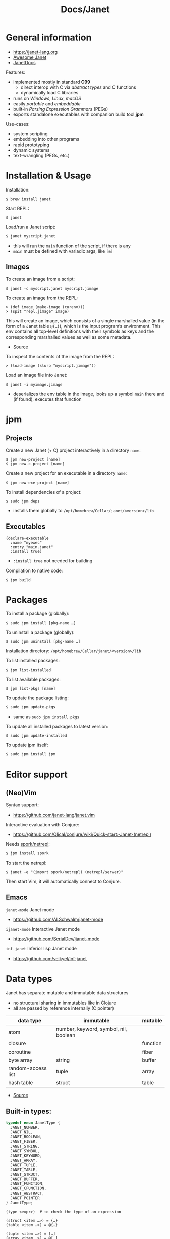 #+title: Docs/Janet

* General information

- https://janet-lang.org
- [[https://github.com/ahungry/awesome-janet][Awesome Janet]]
- [[https://janetdocs.com/][JanetDocs]]

Features:
- implemented mostly in standard *C99*
  - direct interop with C via /abstract types/ and C functions
  - dynamically load C libraries
- runs on /Windows/, /Linux/, /macOS/
- easily /portable/ and /embeddable/
- built-in /Parsing Expression Grammars/ (PEGs)
- exports standalone executables with companion build tool *jpm*

Use-cases:
- system scripting
- embedding into other programs
- rapid prototyping
- dynamic systems
- text-wrangling (PEGs, etc.)

* Installation & Usage

Installation:
: $ brew install janet

Start REPL:
: $ janet

Load/run a Janet script:
: $ janet myscript.janet
- this will run the ~main~ function of the script, if there is any
- ~main~ must be defined with variadic args, like ~[&]~
  
** Images

To create an image from a script:
: $ janet -c myscript.janet myscript.jimage

To create an image from the REPL:
: > (def image (make-image (curenv)))
: > (spit "repl.jimage" image)

This will create an image, which consists of a single marshalled value (in
the form of a Janet table ~@{…}~), which is the input program’s environment.
This env contains all top-level definitions with their symbols as keys and
the corresponding marshalled values as well as some metadata.
- [[https://janet.guide/compilation-and-imagination/][Source]]

To inspect the contents of the image from the REPL:
: > (load-image (slurp "myscript.jimage"))

Load an image file into Janet:
: $ janet -i myimage.jimage
- deserializes the env table in the image, looks up a symbol ~main~ there and
  (if found), executes that function

* jpm
** Projects

Create a new Janet (+ C) project interactively in a directory =name=:
: $ jpm new-project [name]
: $ jpm new-c-project [name]
Create a new project for an executable in a directory =name=:
: $ jpm new-exe-project [name]

To install dependencies of a project:
: $ sudo jpm deps
- installs them globally to =/opt/homebrew/Cellar/janet/<version>/lib=

** Executables

#+begin_src janet-ts
(declare-executable
  :name "myexec"
  :entry "main.janet"
  :install true)
#+end_src
- ~:install true~ not needed for building

Compilation to native code:
: $ jpm build

* Packages

To install a package (globally):
: $ sudo jpm install [pkg-name …]
To uninstall a package (globally):
: $ sudo jpm uninstall [pkg-name …]

Installation directory: =/opt/homebrew/Cellar/janet/<version>/lib=

To list installed packages:
: $ jpm list-installed
To list available packages:
: $ jpm list-pkgs [name]

To update the package listing:
: $ sudo jpm update-pkgs
- same as ~sudo jpm install pkgs~
To update all installed packages to latest version:
: $ sudo jpm update-installed
To update jpm itself:
: $ sudo jpm install jpm

* Editor support

** (Neo)Vim

Syntax support:
- https://github.com/janet-lang/janet.vim

Interactive evaluation with Conjure:
- https://github.com/Olical/conjure/wiki/Quick-start:-Janet-(netrepl)

Needs [[https://github.com/janet-lang/spork/#networked-repl][spork/netrepl]]:
: $ jpm install spork
To start the netrepl:
: $ janet -e "(import spork/netrepl) (netrepl/server)"
Then start Vim, it will automatically connect to Conjure.

** Emacs

~janet-mode~ Janet mode
- https://github.com/ALSchwalm/janet-mode

~ijanet-mode~ Interactive Janet mode
- https://github.com/SerialDev/ijanet-mode

~inf-janet~ Inferior lisp Janet mode
- https://github.com/velkyel/inf-janet

* Data types

Janet has separate mutable and immutable data structures
- no structural sharing in immutables like in Clojure
- all are passed by reference internally (C pointer)

| data type          | immutable                             | mutable  |
|--------------------+---------------------------------------+----------|
| atom               | number, keyword, symbol, nil, boolean |          |
| closure            |                                       | function |
| coroutine          |                                       | fiber    |
| byte array         | string                                | buffer   |
| random-access list | tuple                                 | array    |
| hash table         | struct                                | table    |

- [[https://janet.guide/values-and-references/][Source]]

** Built-in types:
#+begin_src C
typedef enum JanetType {
  JANET_NUMBER,
  JANET_NIL,
  JANET_BOOLEAN,
  JANET_FIBER,
  JANET_STRING,
  JANET_SYMBOL,
  JANET_KEYWORD,
  JANET_ARRAY,
  JANET_TUPLE,
  JANET_TABLE,
  JANET_STRUCT,
  JANET_BUFFER,
  JANET_FUNCTION,
  JANET_CFUNCTION,
  JANET_ABSTRACT,
  JANET_POINTER
} JanetType;
#+end_src

#+begin_src janet-ts
(type <expr>)  # to check the type of an expression

(struct <item …>) = {…}
(table <item …>) = @{…}

(tuple <item …>) = […]
(array <item …>) = @[…]

(string <string …>) = "…"
(buffer <string …>) = @"…"

(keyword <string …>) = :…
(symbol <string …>) = '…

(fiber/new <fn>) = <fiber …>
#+end_src
- ~nil~ is not allowed as a key in tables or structs

Numeric literals:
#+begin_src janet-ts
0
+0.0
-10_000
16r1234abcd 2r101 # hexadecimal, binary, etc.
0x23.23
1e10
1.6e-4
7r343_111_266.6&+10 # a base 7 number in scientific notation.
# evaluates to 1.72625e+13 in base 10
#+end_src

String literals:
#+begin_src janet-ts
"Hello, this is a string."

# Add escape characters for newlines, double quotes, backslash, tabs, etc.
"Hello\nThis is on line two\n\tThis is indented\n"

# If a double-quoted string spans multiple lines, newline characters will
# be removed but other whitespace is preserved.
"Hello, this
    is al
l one line
here."   # -> "Hello, this    is all one linehere."

# To avoid escape characters in long strings, use 1 or more backticks (`):
``
This is a string.
Line 2
    Indented
"We can just type quotes here", and backslashes \ no problem.
``

# If printable, embed UTF-8 literally in strings rather than escaping:
"Hello, 👍"
#+end_src

** Extended abstract types:
- ~core/rng~ -> pseudorandom number generator
- ~core/socket-address~
- ~core/process~
- ~core/parser~ -> parser used by Janet to parse Janet code
- ~core/peg~ -> parsing expression grammar
- ~core/stream~ and
- ~core/channel~ -> concurrent communication primitives
- ~core/lock~ and
- ~core/rwlock~ -> multithreading stuff
- ~core/ffi-signature~,
- ~core/ffi-struct~ and
- ~core/ffi-native~ -> parts of an experimental FFI module
- ~core/s64~ and
- ~core/u64~ -> boxed 64-bit integer types

* Object-like tables

Similar to objects in OOP, Tables can be “instantiated” from a *prototype*,
invoke “methods” defined as entries on the prototype that may operate on
“fields” which are (stateful) entries in the instantiated table.

** Methods

“methods” are just functions
- they can have a ~self~ parameter, which is not special in any way
- in invocation, ~self~ must be passed the table/struct itself
#+begin_src janet-ts
# defining an “object”:
(def obj @{:get-foo (fn [self] (self :_foo))
           :_foo 123})

# invocing its “method”:
((obj :get-foo) obj) # 123
# shortcut (equivalent):
(:get-foo obj) # 123
#+end_src

** Prototypes

*tables* and *structs* can have prototypes by inheriting entries from another
table/struct.
- only /single-inheritance/
- unlike in JS, tables/struct have no /default prototype/

To get the prototype of a table or struct:
: (table/getproto <table>)
: (struct/getproto <struct>)
- returns ~nil~ if no prototype available

*** Using prototypes for class-like constructs:
#+begin_src janet-ts
# “class”
(def my-prototype
  @{:my-getter (fn [self] (self :_x))
    :my-setter (fn [self new-x] (set (self :_x) new-x))})

# “constructor”
(defn construct-object [init]
  (table/setproto @{:_x init} my-prototype))

# “instantiate”
(def my-object (construct-object "foo"))
#+end_src

More compact approach:
#+begin_src janet-ts
(def My-class
  (let [proto @{:my-getter (fn …)
                :my-setter (fn …)}]
    (fn [init] (table/setproto @{:_x init} proto))))

(def my-object (My-class "foo"))
#+end_src

Explicit “first-class” class approach:
#+begin_src janet-ts
(def My-class
  {:proto @{:my-getter (fn …)
            :my-setter (fn …)}
   :new   (fn [self init]
            (table/setproto @{:_x init} (self :proto)))})

(def my-object (:new My-class "foo"))
#+end_src

* Polymorphism

Tables and abstract types are the /only/ polymorphic values in Janet. [[Methods]]
can be defined on tables to enable polymorphism.

Some abstract types in Janet share the same methods and can therefore be
processed (at runtime) in a polymorphic way by a function or macro.
- e.g. ~core/file~ and ~core/stream~ are abstract types that both implement a
  ~:close~ method, so they both work with the ~with~ macro

Only a few functions in Janets standard library call methods. /Math/ and
/bitwise operator/ functions as well as /polymorphic compare/ are the only
built-in functions that can be overloaded with a method.
- /abstract types/ can override the standard comparison functions, tables need
  to use /polymorphic compare/ (see [[Comparators]])

Overloading examples:
#+begin_src janet-ts
# math & bitwise operators:
(def addable @{:+ (fn [a b] (printf "adding %q %q" a b) 10)})
(+ addable "foo") # adding @{:+ <function …>} "foo" => 10
(bxor @{:^ (fn [a b] a)} nil) #=> @{:^ <function …>}

# polymorphic compare:
(def compare-on-value (fn [a b] (compare (a :_value) (b :_value))))
(def box-value (fn [value] @{:_value value
                             :compare compare-on-value}))

(compare (box-value 1) (box-value 2)) #=> -1
(compare (box-value 2) (box-value 2)) #=> 0
(compare (box-value 3) (box-value 2)) #=> 1
(compare= (box-value 2) (box-value 2)) #=> true

# no polymorphic compare by default in `sort`, needs a comparator fn:
(sort @[(box-value 1) (box-value 2)] compare<)
#=> @[@{:_value 1 :compare <function …>}
#     @{:_value 2 :compare <function …>}]
#+end_src


* Equality

Reference semantics on mutable data structures.

Value semantics on immutable data structures.

* Syntax / Special Forms
- https://janet-lang.org/docs/specials.html
- https://janet-lang.org/docs/syntax.html
  
** Bindings
#+begin_src janet-ts
# Constant/immutable:
(def <name> <?meta …> <?docstring> <value>)

# Variable:
(var <name> <?meta …> <?docstring> <value>)

# update value (like an assignment):
(set <var/ds+key> <value>)
# can be used to set key-value pairs in mutables:
(def tab @{})  # tab is @{}
(set (tab :foo) "bar")  # tab is now @{:foo "bar"}
(def arr @[])  # arr is @[]
(set (arr 2) :foo)  # arr is now @[nil nil :foo]

# set value in a mutable indexed collection
(put <arr|table|buff> <key> <value>)
(put @[1 2 3] 1 :a) #=> @[1 :a 3]
# update value in a mutable indexed collection
(update <arr|table|buff> <key> <fn> <?arg …>)
(update @[1 2 3] 2 |(* $ 2)) #=> @[1 2 6]

# update a numeric value
(++ <var>)
(-- <var>)

# Let macro:
(let [<<binding> <value> …>]
  <form …>)
# - equivalent to using `do` and (multiple) `def`s
#+end_src

** Functions
#+begin_src janet-ts
# Anonymous function:
(fn <?name> [<param …>] <body …>)

# Function definition:
(defn <name> <?docstring>
  [<params …>]
  <body …>)
# just a macro that expands to:
(def <name> (fn [<param …>] <body …>))

# optional parameters:
(defn … [… &opt <param>]
  # can have a default value:
  (default <param> <default-val>)
  …)

# early return from a function:
(break <?value>)

(short-fn <body>)
|<body>  # shorthand
# same as:
(fn [$] (<form …>))
# use `$` for arguments:
(|(* $ $) 3) #=> 9
(|(* $0 $1) 3 4) #=> 12
(|(apply * $&) 3 4 5) #=> 17

# For structs and tables, keys act as accessors (same as `in`):
({:a 1 :b 2} :b) #=> 2
(in {:a 1 :b 2} :b) #=> 2
# For vectors and arrays, indices can be used:
([:a :b :c] 2) #=> :c
(in [:a :b :c] 2) #=> :c
# `get` is like `in` but returns `nil` instead of throwing for out-of-range
(get <seq> <idx>)
#+end_src

Multi-arity functions are not supported out of the box, but can apparently
be realized using macros:
- https://github.com/janet-lang/janet/pull/887

** Control structures
#+begin_src janet-ts
# like in Clojure:
(do
  <form …>)
# to prevent creating a new local scope in a do block:
(upscope
  <form …>)

# like in Clojure:
(if <condition>
  <when-true>
  <?when-false>)  # returns `nil` if false & else case is missing

(if-let …)
(if-with …)

# like in Clojure:
(when <condition>
  <when-true …>)  # returns `nil` if false & else case is missing

(when-let …)
(when-with …)

# inversion of `when`:
(unless <condition>
  <when-false …>)  # returns `nil` if false & else case is missing

# like in Clojure:
(cond
  <condition> <when-true>
  …
  <? default>)  # returns `nil` if false & no default is provided

# Simple equality match:
(case <expr>
  <value> <when-expr=val>
  …
  <? default>)  # returns `nil` if false & no default is provided
#+end_src

*** Pattern matching
#+begin_src janet-ts
(match <expr>
  <pattern> <when-matched>
  …
  <? default>)  # returns `nil` if false & no default is provided
#+end_src

*features:*
- simple values are matched by equality
- identifiers match anything and bind their name to the matched value
- the pattern ~_~ matches anything but /doesn’t/ create a binding of this name
- use ~& rest~ to bind all remaining items to ~rest~
- dynamic runtime values can be matched with ~(@ <identifier>)~
- arbitrary conditions can be included with the pattern ~(<ptn> <cond>)~

*gotchas:*
- tuple patterns actually match /prefixes/ of sequential structures
  - e.g. ~[_ _]~ matches a tuple length >= 2
  - stack tuple/array patterns by descending length to avoid matching on
    patterns with fewer elements
  - use e.g. ~([_ _ & r] (empty? r))~ to fix tuple length
- there is no distinction between tuples and arrays in patterns
- the value ~nil~ in associative data structures (key or value) causes the
  whole kv-pair to be removed and so matches depending on a particular
  table/struct pattern will fail
  - one solution is to use a different sentinel like ~@{}~ for an empty value
    (needs to be a globally unique value)

More infos:
- https://janet.guide/control-flow/

** Loops
#+begin_src janet-ts
(while <condition>
  <form …>
  ?(break))  # early exit (only innermost loop, avoid outside of macros)

# alias for (while true …):
(forever <form …>)

(for i <n-start> <n-end>
  <form …>
  ?(break))
# variant where iteration variable `i` can be mutated in the loop:
(forv i <n-start> <n-end>
  <form …>)

# loop over each item
(each x <coll>
  <form …>)
# loop over each key
(eachk k <indexed coll>
  <form …>)
# loop over key-value pairs
(eachp [k v] <indexed coll>
  <form …>)

# repeatedly evaluate a form
(repeat <n> <form …>)

(next <indexed coll>)  # returns the next index
(in <indexed coll> <index>)  # returns the value, given an index
#+end_src

Flexible general purpose loop macros:
#+begin_src janet-ts
# for side-effects
# - (similar to Common Lisp loop macro)
(loop <rules> & <body>)

# for data
# - like loop, but accumulates the loop body into an array
# - (similar to Clojure’s `for`)
(seq <rules> & <body>)

# like `seq`, but concatenates results of `body` in the array
(catseq <rules> & <body>)
#+end_src
- see https://janetdocs.com/loop / https://janetdocs.com/seq

Iterable data structures are e.g. *tuples*, *arrays*, *structs*, *tables*, *strings*,
*buffers*, *fibers*, *keywords* and *symbols*
- fibers (generators) iterate over their generated values
- strings iterate over the bytes of each character
- keywords and symbols behave identically to strings

Iteration is based on the function ~next~.
- ~each~ uses ~next~ to compute the keys and then calls ~in~ to look up the values
- ~eachk~ just iterates over the keys from ~next~
- ~map~, ~reduce~, ~filter~, etc. also use ~next~ under the hood
- custom ~JANET_ABSTRACT~ types can receive a custom implementation of ~next~
  
** Macros
#+begin_src janet-ts
# Macro definition
(defmacro <name> [<param …>]
  <form …>)

# Macro expansion:
# once
(macex1 '(my-macro …)
# fully
(macex '(my-macro …)
#+end_src

AST transformation:
#+begin_src janet-ts
(quote <form>)
'<form>  # shorthand

(quasiquote <form>)
~<form>  # shorthand

(unquote <form>)  # must be used in quasiquote
,<form>  # shorthand

(splice <coll>)
;<coll>  # shorthand
,;<coll>  # unquote-splicing

# can be used like a spreading operator in JS:
[;(range 100)]  # returns a tuple instead of an array
(+ ;(range 100))  # sums the first 100 nat. numbers
#+end_src

Also check out the [[#libs][judge]] library to test macros by expansion.

** Threading macros
#+begin_src janet-ts
(->> <form …>) # thread last
(-> <form …>)  # thread first

# short-circuit threading
# - will return `nil` if an intermediate value is `nil`
(-?>> <form …>)
(-?> <form …>)

# threading with symbol position
# - use the symbol in a `form` to indicate threading position
(as-> <arg> <as-symbol>
      <form …>)
(as?-> <arg> <as-symbol>
       <form …>)
#+end_src

** Arithmetic
#+begin_src janet-ts
# Basic arithmetic operators:
(+ <n …>)  (* <n …>)  (/ <n …>)  (- <n …>)
# Remainder operator:
(% <n> <m>)
#+end_src
- https://janet-lang.org/docs/numbers.html

** Comparators
#+begin_src janet-ts
# Comparators:
(< <expr …>) (<= <expr …>) (= <expr …>) (>= <expr …>) (> <expr …>)

# deep equality
(deep= <expr …>)

# Polymorphic comparison:
(compare< …) (compare<= …) (compare= …) (compare>= …) (compare> …)
#+end_src
- see also [[Polymorphism]]
- built-in functions that use polymorphic compare:
  ~zero?~, ~pos?~, ~neg?~, ~one?~, ~even?~, ~odd?~
- https://janet-lang.org/docs/comparison.html


* PEG (parsing expression grammar)

- https://janet-lang.org/docs/peg.html
- PEGs operate on /bytes/, not characters
- PEGs can be compiled /ahead of time/ using ~peg/compile~

** Grammars

Multiple patterns can be wrapped in a grammar (a Janet /struct/) and named
with keywords. The keywords can be referenced in all sub-patterns.
- each grammar *must* have a ~:main~ rule, the pattern that defines it
- PEG grammars can be mutually recursive
  - very recursive grammars can lead to stack overflow
  - some patterns may result in very slow loops if written poorly
  - the compiler can turn some recursion into iteration (tail-call opt.)
- nested grammars can access keys from outside

Example grammar:
#+begin_src janet-ts
(def my-grammar
 '{:a (* "a" :b "a")
   :b (* "b" (+ :a 0) "b")
   :main (* "(" :b ")")})

(peg/match my-grammar "(bb)") # -> @[]
(peg/match my-grammar "(babbab)") # -> @[]
(peg/match my-grammar "(baab)") # -> nil
(peg/match my-grammar "(babaabab)") # -> nil
#+end_src

** API functions

To compile a PEG ahead of time (for reuse):
: (peg/compile <peg>)
- https://janetdocs.com/peg%2fcompile
- returns a compiled PEG object, which can also be used with ~peg/match~
- throws an error on invalid PEG code
- *call at the top level* to ensure execution during compilation

To match a PEG on a string:
: (peg/match <peg> <text>  <?start> <?args …>)
- https://janetdocs.com/peg%2fmatch
- on match, returns an array of captured data, else returns ~nil~
- starts at first char unless an optional ~start~ index is provided

To find (the first index / all indexes) where the PEG matches:
: (peg/find <peg> <text>  <?start> <?args …>)
: (peg/find-all …)
- [[https://janetdocs.com/peg%2ffind]]
- returns an integer of the index or ~nil~ if not found

To replace (the first match / all matches) of a PEG:
: (peg/replace <peg> <replacement-string/fn> <text>  <?start> <?args …>)
: (peg/replace-all …)
- [[https://janetdocs.com/peg%2freplace]]
- returns a new /buffer/ with the replaced match
- if no matches found, returns the input ~text~ in a new buffer
- the PEG should only match the parts that are to be replaced
- when given a replacement string, the PEG does not need to make captures
- when given a replacement function, captures are provided as the second
  argument, the first arg. contains the whole match: ~(fn [match capture] …)~

** Patterns

- PEGs are always anchored to the beginning of the input (like ~^…~ in regex)
- all pattern repetition is implicitly [[https://www.regular-expressions.info/possessive.html][possessive]]
  - e.g. ~(any 1)~ is equivalent to ~^.*+~ in regex
  - however, some combinators like ~choice~ do backtrack

*Primitive patterns:*

| PEG          | Matches                             | Advances |
|--------------+-------------------------------------+----------|
| ~"str"~        | a literal string                    | ?        |
| ~n~            | an integer number n of chars        | n chars  |
| ~-n~           | matches if not that many chars      | not      |
| ~(range "AZ")~ | matches chars in a range            | 1 char   |
| ~(range "09")~ |                                     |          |
| ~(set "abcd")~ | matches any char in the arg. string | 1 char   |

- ~n~ matches /n/ bytes
- ~-n~ fails, if the match could be advanced /n/ characters
  - e.g. ~-1~ asserts that there is no more input left (like ~…$~ in regex to
    mark the end of a line)

*Combining patterns:*

| PEG                   | Meaning                                | RegEx   |
|-----------------------+----------------------------------------+---------|
| ~(sequence <ptn …>)~    | match all in this order                | ~x y~     |
| / ~(* …)~               |                                        |         |
| ~(choice <ptn …>)~      | match one of (in order)                | ~x \vbar y~   |
| / ~(+ …)~               |                                        |         |
|-----------------------+----------------------------------------+---------|
| ~(any <ptn>)~           | match 0 or more rep. of                | ~x*~      |
| ~(some <ptn>)~          | match 1 or more rep. of                | ~x+~      |
| ~(between n m <ptn>)~   | match n ~ m rep. of (both incl.)       | ~x{n, m}~ |
| ~(opt <ptn>)~           | match 0 or 1 rep. of                   | ~x?~      |
| / ~(? …)~               |                                        |         |
| ~(at-least n <ptn>)~    | match at least n rep. of               | ~{n,}~    |
| ~(at-most n <ptn>)~     | match at most n rep. of                | ~{,m}~    |
| ~(repeat n <ptn>)~      | match exactly n rep. of                | ~{n}~     |
| / ~(n …)~               |                                        |         |
|-----------------------+----------------------------------------+---------|
| ~(not <ptn>)~           | match if not matches                   | ~[^x]~    |
| / ~(! …)~               |                                        |         |
| ~(if <cond> <ptn>)~     | match only if cond. matches            |         |
| ~(if-not <cond> <ptn>)~ | match only if cond. not matches        |         |
|-----------------------+----------------------------------------+---------|
| ~(look <offset> <ptn>)~ |                                        |         |
| / ~(> …)~               |                                        |         |
| ~(to <ptn>)~            | match up to pattern (not including it) |         |
| ~(thru <ptn>)~          | match up through patt. (thus incl. it) |         |
| ~(backmatch <?tag>)~    | if tag: match against tagged capture   |         |
|                       | / else: match against last capture     |         |
|                       | / (only if it is untagged)             |         |
|-----------------------+----------------------------------------+---------|
| ~(split <char> <ptn>)~  | match split parts delimited by char    |         |

*Built-in patterns*

See Docs:
- https://janet-lang.org/docs/peg.html#Built-in-patterns

: :d[+/*]  # ASCII digit
: :a[+/*]  # ASCII letter
: :s[+/*]  # ASCII whitespace char
: :w[+/*]  # ASCII digit or letter (word char)
: :h[+/*]  # hex char
: :D | :A | :S | :W | :H  # negated ASCII/hex patterns
- whitespace includes newlines ~"\n"~

** Captures

| PEG                            | Meaning                                 |
|--------------------------------+-----------------------------------------|
| ~(capture <ptn> <?tag>)~         | capture all text if pattern matches     |
| / ~(<- …)~ / ~(quote …)~ / ~'<ptn>~  |                                         |
| ~(replace <ptn> <subst> <?tag>~) | replaces a capture from pattern         |
| / ~(/ …)~                        | / with (f capture(s)) or a new value    |
| ~(accumulate <ptn> <?tag>)~      | captures a string as the concatenation  |
| / ~(% …)~                        | / of all captures in pattern            |
| ~(group <ptn> <?tag>)~           | puts captures into an array             |
| ~(cmt <ptn> <fun> <?tag>)~       | invoke (fun capture(s)), expr fails     |
|                                | / if fun returns false or nil           |
|--------------------------------+-----------------------------------------|
| ~(position <?tag>)~              | capture the current index               |
| / ~($ …)~                        |                                         |
| ~(column <?tag>)~                | captures column number of current pos.  |
| ~(line <?tag>)~                  | captures line number of current pos.    |
|--------------------------------+-----------------------------------------|
| ~(unref <ptn> <?tag>)~           | scope tagged captures                   |
|                                | / e.g.to backmatch in nested patterns   |
| ~(backref <tag> <?tag>)~         | duplicate last capture with given tag   |
| / ~(-> …)~                       | / match fails if no capture exists      |
| ~(argument <n> <?tag>)~          |                                         |
|--------------------------------+-----------------------------------------|
| ~(constant <const> <?tag>)~      | captures/returns a Janet constant       |
|                                | / useful for parsing                    |
| ~(number <ptn> <?base> <?tag>)~  | capture a number parsed from match      |
| ~(uint <num-bytes> <?tag>)~      |                                         |
| ~(uint-be <num-bytes> <?tag>)~   |                                         |
| ~(int <num-bytes> <?tag>)~       |                                         |
| ~(int-be <num-bytes> <?tag>)~    |                                         |
|--------------------------------+-----------------------------------------|
| ~(lenprefix <n> <ptn> <?tag>)~   |                                         |
| ~(drop <ptn>)~                   | ignores (drops) all captures from patt. |
| ~(error <?ptn>)~                 | throws a Janet error                    |

- ~(quote …) / '…~ can be used instead of ~(capture …)~
- ~cmt~ stands for “match-time capture” (see [[http://www.inf.puc-rio.br/~roberto/lpeg/][LPEG]] (Lua))
- ~backref~ is especially useful when combined with ~cmt~ to re-capture a
  capture from a tag to use as an argument for its function
  - e.g. ~(cmt (* (-> :tag-name) …) ,my-fun)~ – the capture from ~:tag-name~ as
    well as all other captures from ~*~ will be passed as args to ~my-fun~

* Fibers

/Fibers/ are *lightweight cooperatively scheduled threads* for *single-core
*asynchronous* programming. They allow to stop (through ~yield~) and ~resume~
execution of a process, enabling multiple returns.
- fibers are *iterable* (like generators in JavaScript)
- a fiber has its own environment and its own call stack

Fibers can be used to implement /schedules/, /generators/, /iterators/,
/live-debugging/ and /error handling/.

Janets [[Event Loop]] and [[Error handling]] is built on top of fibers. Every Janet
program has a default fiber which contains the programs environment (see
[[Dynamic Bindings]]).

The status signals of a fiber are ~:alive~, ~:dead~, ~:debug~, ~:new~, ~:pending~ and
~:user0~ – ~:user9~.

When ~resume~ is called on a fiber, it will only return when that fiber either
/returns/, ~yield~'s, /throws/ an error, or otherwise emits a /signal/.
- ~resume~ throws an error if the fiber is ~:dead~

More infos:
- https://janet-lang.org/docs/fibers/index.html

** API

Create a fiber:
: (fiber/new <function> <?signalmask>)
- the ~function~ argument must have zero arity
- the optional ~signalmask~ is a collection of flags for checking what kinds of
  signals to trap and return via ~resume~
  - any un-trapped signals are propagated to the previous calling fiber
  - use ~:e~ to “catch” exceptions from an ~error~

Yield a value to the parent fiber:
: (yield <?x>)

Yield the next value of a fiber, optionally passing a value back to the
~yield~ call:
: (resume <fiber> <?x>)

Inspect the status of a fiber:
: (fiber/status <fiber>)

Get the last value returned or signaled from a fiber:
: (fiber/last-value <fiber>)

Create a fiber to yield multiple values:
: (coro <body …>)
- this is the same as calling ~(fiber/new (fn [] <body …>) :yi)~
- “coro” is short for [[*Coroutines][“coroutine”]]

Get the current environment table:
: (curenv <?n>)
- same as ~(fiber/getenv (fiber/current))~

Propagate a signal (? ~x~) from a ~fiber~ to the current fiber:
: (propagate <x> <fiber>)
- if ~fiber~ is in a state that can be resumed, resuming the current fiber
  will first resume ~fiber~
- can be used to re-raise an error without losing the original stack trace

** Signals

/Signals/ are used in fibers to differentiate different kinds of returns. They
can be intercepted by parent fibers.

To raise a /signal/ with payload ~x~:
: (signal <what> <x>)

Named signals:

| Signal      | Description              |
|-------------+--------------------------|
| ~:yield~ / ~:y~ | For yielded values       |
| ~:error~ / ~:e~ | For exceptions           |
| ~:debug~ / ~:d~ | For interactive debugger |

User signals:

| Signal           | Description                            | resumable? |
|------------------+----------------------------------------+------------|
| ~:0~               | From “early return” macro              | no         |
| ~:1~               |                                        | no         |
| ~:2~               |                                        | no         |
| ~:3~               |                                        | no         |
| ~:4~               |                                        | no         |
| ~:5~               |                                        | yes        |
| ~:6~               |                                        | yes        |
| ~:7~               |                                        | yes        |
| ~:8~ -> ~:interrupt~ | interrupt one fiber from another fiber | yes        |
| ~:9~ -> ~:await~     | Something with async and event loop    | yes        |

** Error handling

Fibers are used internally by Janet for error handling
- when an ~error~ is thrown, control is returned to the parent fiber
- the ~try~ macro wraps its body in a new fiber, ~resume~'s the fiber and checks
  if it results in an error, in which case the error clause is evaluated

#+begin_src janet-ts
# evaluates to nil and prints "got error: 1"
(try
  (error 1)
  ([err] (print "got error: " err)))

# Evaluates to 6 - no error thrown
(try
  (+ 1 2 3)
  ([err] (print "oops")))
#+end_src

** Generators
A fiber can be used to make a generator by /yielding/ from it.

Janet generators are similar to JS generators, but they don’t need a special
~function*~ keyword and can ~yield~ from a call to any other normal function.
- ~yield~ returns control from a /fiber/ instead of a /function/ (like in JS)

Janet generators will throw an error if the resumed fiber has already returned
(unlike JS generators, which return ~undefined~ on the ~.next()~ call).

#+begin_src janet-ts
# generators can be normal (0-arity) functions that `yield` intermediate values
(defn my-generator []
  (yield <expr>))

# creating a fiber from a generator
(def my-fiber (fiber/new my-generator) <options>)

# fibers are iterable
(each value my-fiber
  (print value))  # ignores the final return value

#+end_src

** Coroutines

Use ~coro~ to create a /coroutine/, which is like a [[*Generators][generator]], but can receive a
value back when ~yield~'ing.

** Early return

Use the ~prompt~ or the ~label~ macro for early return in functions.

To set up a checkpoint that can be returned to:
: (prompt <tag> <?body …>)
- ~tag~ should be a value used in ~return~, like a keyword
- can be returned to in called functions

To set a label point that is lexically scoped:
: (label <name> <?body …>)
- ~name~ should be a symbol that will be bound to the label
- cannot be returned to in called functions

Usage:
#+begin_src janet-ts
(defn my-function []
  (prompt :a
          (print "before return")
          (return :a 42)
          (print "will not execute")))

(defn my-function []
  (label result
         (print "before return")
         (return result 42)
         (print "will not execute")))
#+end_src

** Dynamic Bindings

/Dynamic bindings/ are /fiber-local/ and available to all functions. They are
set by pushing to a /stack of values/ corresponding to the stack of fibers
that each have their own view of the current dynamic variables and pop off
the stack when the fiber completes.

| Binding | Description                                        |
|---------+----------------------------------------------------|
| ~*out*~   | default destination for functions like ~print~ & co. |
| ~*args*~  | arguments passed to the program (e.g. via shell)   |

To set some dynamic bindings to run in a new fiber:
: (with-dyns [<dynvar> <new-value>] <?body …>)
- the fiber will not mask errors or signals

To set a dynamic binding:
: (setdyn <dynvar> <value>)
- returns the ~value~

To get a dynamic binding:
: (dyn <key> <?default>)
- conventionally named by keyword (e.g. ~:out~ for ~*out*~)
- if no binding found, returns the ~default~ value (or ~nil~)

* Environment

Environments in Janet are local to each fiber.

Different flags can be provided to specify what kind of environment a new
fiber should have:
- none (default): no/empty environment
- ~:i~ (inherit): the exact same environment as the code creating it
- ~:p~ (prototype): a new environment table whose prototype is equal to the
  parent environment

During [[Images][compilation]], Janet produces an environment as a result of executing all
the /top-level statements/ the a source file. It is a table of bindings and
metadata to values.

* Event Loop

The /event loop/ is a powerful /concurrency model/ for Janet. It is a little
*scheduler* in the background of the Janet runtime. All programs are wrapped in
an implicit loop that will run until all tasks are complete.
- most event loop functionality can be found in the [[https://janet-lang.org/api/ev.html][Event Module]] (~ev/~), but
  other functions may also interact with the event loop
- it is especially useful where there are many concurrent IO-bound tasks

Functions that may take a long time to complete will “yield to the event
loop”, meaning they’ll raise a /user signal 9/. Janet catches that signal at
the top-level of its runtime where it performs the desired effect and
resumes the fiber once it completes.

More infos:
- https://janet-lang.org/docs/event_loop.html
- https://janet.guide/concurrency-and-coroutines/

** API

Use ~ev/call~ or ~ev/go~ (more general way) to create new tasks.

To call a function asynchronously:
: (ev/call <fn> <?args …>)
- returns a fiber that is scheduled to run the function
- the fiber will be resumed as soon as the main fiber yields to the event loop
- implemented in terms of ~ev/go~

To put a fiber on the event loop to be resumed later:
: (ev/go <fib> <?val> <?supervisor>)
- returns the fiber
- functions are wrapped with ~fiber/new~ first
- an optional ~val~ can be provided to resume with (default: ~nil~)
- an optional ~core/channel~ can be provided as a ~supervisor~ (defaults to
  inherit the current supervisor)

To concisely run a series of forms in a new task:
: (ev/spawn <?body …>)
- macro for ~(ev/go (fn [] ;body))~

To cancel a suspended fiber in the event loop:
: (ev/cancel <fib> <err>)

To get the currently executing task:
: (fiber/root)

To suspends the current fiber (without blocking the event loop):
: (ev/sleep <sec>)

[[Channels]]:

To create a new channel:
: (ev/chan <?capacity>)

To read from a channel:
: (ev/take <channel>)
- suspends the current fiber if no value is available

To write a value to a channel:
: (ev/give <channel> <value>)
- suspends the current fiber if the ~channel~ is full
- returns the ~channel~ if write succeeds, ~nil~ otherwise

[[Streams]]:

To create a stream from a file:
: (os/open <path> <?flags> <?mode>)
- returns a new stream
- creates new file if it doesn’t exist
- see [[https://janetdocs.com/os%2fopen][docs]] for optional ~flags~ and ~mode~
  - ~:r~ to open for reading
  - ~:w~ to open for writing

To read up to ~n~ bytes into a /buffer/ asynchronously from a ~stream~:
: (ev/read <stream> <n> <?buffer> <?timeout>)
- use ~:all~ for ~n~ to read until the end of stream

To close a ~stream~:
: (ev/close <stream>)

** Tasks / root fibers

Fibers on the event loop are called /root fibers/ or *tasks* in Janet. A root
fiber will be automatically ~resume~'d when an event (or sequence of events)
that it is waiting for occurs.
- root fibers should generally not be resumed manually (which is only possible
  with ~ev/go~)
- a default Janet program has a single task that will run until complete

[[*Channels][Channels]] and [[*Streams][Streams]] are Janets abstractions to /communicate/ between tasks.
- both work as queues (FIFO), but operate on different kinds of data

** Channels

/Channels/ allow for communication between tasks by sending any Janet value as
*messages*. They only work inside a /thread/, not between threads.
- most useful for things like /internal queues/ and /between-task communication/
  (prefer /streams/ for everything else)

A channel is a /bounded queue/, that can be *read from* and *written to*
/asynchronously/. Reads suspend execution until a value is available, and
writes suspend execution if the queue is full, resuming once another fiber
~take~'s a value off the queue.

**** Supervisor channel
See https://janet.guide/concurrency-and-coroutines/


** Streams

/Streams/ are wrappers around file descriptors and operate on *streams of
bytes*. They can communicate *across threads*, processes and across the
network.

The /Stream API/ is an abstraction over *byte buffers* that can be read from or
written to without blocking the program.
- e.g. to asynchronously read and write to files or TCP sockets

* Modules
Importing a module actually means importing the [[Environment][environment]] which is the
result of executing all the top-level statements of the source file and
contains names for all the bindings with corresponding values.
- *private bindings* that are not exposed in the env. can be specified with ~def-~
  , ~var-~ , ~defn-~ and ~defmacro-~ , similar to Clojure.
- by default, modules will not re-import the imports of the modules they
  import (because those bindings are automatically set to ~:private true~ in the
  imported env) – this can be changed by setting ~:export~ to ~true~

Modules are imported by providing a *path* argument without the ~.janet~
extension.
- if the file doesn’t exist, Janet will look for =<path>/init.janet=
- ~.jimage~ files (for precompiled [[Images][images]]) and ~.so~ / ~.dll~ files (for precompiled
  native libraries) will also be recognized from a path

If a path is not provided, Janet will try to load from the *module load path*,
which defaults to =/usr/local/lib/janet= and can be overridden with the
~JANET_PATH~ environment variable.

** API

To import a source file (can use all public bindings):
: (use <path>)

To import a library (can use all public bindings with a prefix):
: (import <path>)
: (import <path> :as <alias>)
: (import <path> :prefix <custom-prefix>)
- e.g. for ~:as x~ , bindings look like: ~x/foo~
- e.g. for ~:prefix "x--"~ , bindings look like: ~x--foo~

Function versions to import at runtime:
: (import* …)
: (import* … :prefix "")  # like (use …)
- pass ~:fresh true~ to bypass module cache (better for interactive dev.)

To compute the module’s environment without creating names in the current env:
: (require <path>)

* Stdlib
** Environment
To inspect documentation on a symbol:
: (doc <symbol>)
- type e.g. ~(doc "string/")~ to find all functions related to a module

** IO
*** Print/Logs
Print:
: (print <form>)
: (prin <form>)  # without trailing newline
: (print)        # just a newline

Print formatted:
: (printf "… %q …" <form>)

Pretty-print:
: (pp <form>)

*** Files/resources
Load file from ~path~:
: (slurp <path>)

Write ~contents~ to file at ~path~:
: (spit <path> <contents>  <?mode>)
- file may or may not exist
- optionally append to file with mode ~:a~

*Explicit file handling* (blocking)
- see [[Streams]] for non-blocking/asynchronous file handling

: (file/open "<path>" <?mode>)
- returns a ~core/file~ abstract type
- creates new file if it doesn’t exist
- see [[https://janetdocs.com/os%2fopen][docs]] for optional ~flags~ and ~mode~
  - ~:r~ to open for reading
  - ~:w~ to open for writing

: (file/read <file> <what> <?buffer>)

: (file/close <file>)

*** Network

Open a connection to communicate with a server
: (net/connect <host> <port>  <?type> <?bindhost> <?bindport>)
- returns a ~core/stream~ abstract type

** System
Suspend program for /n/ seconds
: (os/sleep <seconds>)

Exit from a Janet app with optional ~exit-code~:
: (os/exit <?exit-code>)
- can use bash exit codes like ~0~ and ~1~

Get or append ~n~ bytes of good quality random data provided by the OS:
: (os/cryptorand <n> <?buff>)
- returns a new buffer or ~buff~.

** Functions
Like in Clojure:
: (partial <fn> <args …>)
: (comp <fn …>)
: (juxt <fn …>)

** Primitive DS
*** Numbers
Parse a number from a string:
: (scan-number <string> <?base>)

Increment/decrement a number (no mutation):
: (inc <n>)
: (dec <n>)

Increment/decrement variable ~var~ by ~n~ (mutates ~var~):
: (+= <var> <?n>)
: (-= <var> <?n>)
- if no ~n~ is given, ~-=~ changes the sign of ~var~, ~+=~ does nothing

*** Booleans
Checks for truthyness:
: (truthy? <expr>)

** Complex DS
*** Common
Get a value from a nested data structure:
: (get-in <ds> <keys>  <?default-value>)
- can be any table/struct or array/vector in combination
- ~keys~ is a sequence of keywords or numeric indices
- ~default-value~ will be returned if value is not found

Check if data-structure ~ds~ contains the value ~val~:
: (has-value? <ds> <val>)

Find the first index/key of value ~x~ in a data structure:
: (index-of <x> <ds>  <?default-value>)
- ~default-value~ will be returned if value is not found
- will not look at table prototypes

Sort, using an optional comparator function or ~<~ by default:
: (sort <ds> <?comp>)

Sort by calling given ~fn~ on each element and comparing the result with ~<~:
: (sort-by <fn> <ds>)

Find least/greatest element in ~ds~:
: (min <ds>)
: (max <ds>)

Return most extreme value in ~ds~ based on given ~order-fn~ (e.g. ~<~):
: (extreme <order-fn> <ds>)

*** Indexed/sequential DS
**** Common

Select elements:
: (first <xs>)
: (last <xs>)

Get the number of elements:
: (length <xs>)

Extract a sub-range (returns a /tuple/):
: (slice <xs>  <?start (incl.)> <?end (excl.)>)
- default ~start~ is 0, ~end~ is length of ~xs~
- Indexes can be negative to start from the end of the array
  - negative ~start~ is exclusive
  - negative ~end~ is inclusive
- use ~(slice xs 1)~ to mimic ~rest~ or ~cdr~ in other Lisps
- use ~(slice arr)~ to create a copy of an array 
- see also ~array/slice~ (returns an array), ~tuple/slice~

Higher-order sequence functions (no mutation):
: (map <fn> <xs …>)
: (filter <pred> <xs>)
: (reduce <fn> <init> <xs>) (reduce2 <fn> <xs>)
: (partition <n> <xs>)
: (partition-by <fn> <xs>)

Predicate functions on sequences:
: (all <pred> <xs>)
: (some <pred> <xs>)

Like ~reduce~, but accumulates intermediate values into an array:
: (accumulate <fn> <init> <xs>) (accumulate2 <fn> <xs>)
- ~init~ is not added to the array
- the last element in the array is what would be the return value from
  ~reduce~

Map & concat:
: (mapcat <fn> <xs>)
- uses ~array/concat~ to concatenate
- returns a new array (mutable)

Create a table from two arrays/tuples:
: (zipcoll <keys> <vals>)
- returns a new table (mutable)

Create an array of numbers from ~start~ (incl.) to ~end~ (excl.):
: (range <end>)
: (range <start> <end> <?step>)

Interleave collections (like in Clojure):
: (interleave <coll …>)
- returns a new array

Interpose a ~sep~ element between elements of the indexed sequence:
: (interpose <sep> <xs>)
- returns a new array

Reverse the elements:
: (reverse <xs>)
- returns a new array

Return an array of the deduplicated values in ~xs~:
: (distinct <xs>)

Return an array of the most deeply nested values in ~xs~ (depth-first
traversal):
: (flatten <xs>)
Append flattened ~xs~ to (returned) array ~into~:
: (flatten-into <into> <xs>)

**** Tuple

To take a sub-seq of an array/tuple from ~start~ to ~end~ index:
: (tuple/slice <seq>  <?start (incl.)> <?end (excl.)>)
- see also ~slice~ (common)
- https://janetdocs.com/tuple%2fslice
  
**** Array

To insert an element to the end of an array (mutation):
: (array/push <arr> <elem>)
- https://janetdocs.com/array%2fpush
- returns ~arr~

Remove the last value from array and return it:
: (array/pop <arr>)
- returns ~nil~ if ~arr~ is empty

Concatenate a variable number of elements/arrays/tuples into the first array:
: (array/concat <arr> <x …>)
- mutates ~arr~!

Create a new array with a pre-allocated ~capacity~:
: (array/new <capacity>)
- *note:* there will be no (not even ~nil~) elements in the array!

Create a new array of ~count~ elements, all set to ~value~ (default: ~nil~)
: (array/new-filled <count> <?val>)
- returns a new array

**** Buffer

Append bytes to a buffer:
: (buffer/push-byte <buff> <byte …>)

Remove last ~n~ bytes from a buffer:
: (buffer/popn <buff> <n>)

**** String

Trim leading and trailing whitespace:
: (string/trim <string> <?set>)
- optionally consider only chars in ~set~ to be whitespace

Check for a prefix in a string:
: (string/has-prefix? <prefix-str> <string>)

To create a formatted string:
: (string/format <string> <value …>)
- https://janetdocs.com/string%2fformat
- use ~"%q"~ for data structures

To upper-case:
: (string/ascii-upper <string>)

To convert bytes (e.g. from string iteration) to a string:
: (string/from-bytes <byte-vals …>)

Join an array of strings with optional separator string:
: (string/join <str-array>  <?sep>)

Split a string into an array of strings:
: (string/split <sep> <string>)

Search for first instance of ~pattern~ in ~string~, returns index of first
matched character or ~nil~ if no match:
: (string/find <pattern> <string>  <?start-idx>)

To reverse (the /bytes/ of) a string/buffer:
: (string/reverse <string>)
- will reverse all bytes from UTF-8 encoding → *breaks unicode chars!*

Double-quote string ~\"~:
: (string/from-bytes 0x22)

Examples:
#+begin_src janet-ts
(string/format "Hello %s, you are %02d years old." "Peter" 35)
#=> "Hello Peter, you are 35 years old."
(string/format "This %q is an expression." [1 2 3])
#=> "This (1 2 3) is an expression."
(map string/from-bytes "hello")
#=> @["h" "e" "l" "l" "o"]
("?" 0)
#=> 63  (quick lookup for character bytecodes)
#+end_src
*** Associative DS
**** Common

*Note:* ~map~, etc. will also work with assoc. DS, but will iterate over
their ~values~ without any guarantee about the order of entries (at least
with tables).

Return an array of key-value pairs from a table/struct:
: (kvs <dict>)

Merge multiple tables/structs into one new table:
: (merge <coll …>)
- similar to Clojure: later values with equal keys replace earlier ones
- returns a new table

Return a new /table/ where the keys and values are swapped:
: (invert <dict>)
- if multiple keys are mapped to the same value, only one value will
  become a key in the returned table

Create a table from given key-value pairs:
: (from-pairs <pairs>)

Create key-value pairs from given table:
: (pairs <table>)

**** Table

Associate a key with a value:
: (put <table/…> <key> <val>)

Convert to struct:
: (table/to-struct <tbl>)

**** Struct

** Exceptions
To throw an exception
: (error <string>)

To catch an exception
: (try
:   <body>
:   ([<error-binding> <?fiber-binding>]
:     <catch-expr>))
- ~fiber-binding~ is an optional binding for the fiber wrapping the ~body~

#+begin_src janet-ts
(try …
  ([e] (print e)))
#+end_src

** Math/Arithmetic
- https://janet-lang.org/api/math.html
- from the C library ~<math.h>~

Constants:
: math/int-min
: math/int-max
: math/int32-min
: math/int32-max
: math/nan  # not a number
: math/inf  # positive infinity
: math/-inf # negative infinity
: math/pi   # π
: math/e    # Eulers number (base of natural log)

Return the next representable floating point value after ~x~ in the direction
of ~y~:
: (math/next <x> <y>)
- returned number may appear the same as ~x~ but this is due to printing
  truncation (see examples: https://janetdocs.com/math/next)

Raise number ~x~ to the power ~n~:
: (math/pow <x> <n>)

*** Prime numbers
*Using ~spork/math~ lib:*

Return the prime-factorization of ~n~ as an array:
: (math/factor <n>)

Return the next prime number strictly larger than ~n~:
: (math/next-prime <n>)

Test if ~n~ is a prime number:
: (math/prime? <n>)
- deterministic for all ~n~ < 2^63

Generate prime numbers /(boundless)/:
: (math/primes)

*** Permutation
*Using ~spork/math~ lib:*

Generate a random permutation (shuffled in place) of given array:
: (shuffle-in-place <xs>)

Return permutations of length ~k~ from members of ~s~:
: (permutations <s>  <?k>)

Permutation test to determine if ~xs~ and ~ys~ are *significantly* different
from each other:
: (permutation-test <xs> <ys>  <?a> <?k>)
- ~a~: alternative hypothesis (defaults to ~:two-side~)
  - other two options are ~:greater~ and ~:lesser~
- ~k~: number of values in permutation distribution
- see https://janet-lang.org/api/spork/math.html#math/permutation-test

*** Random numbers

*Note:* to get a new and different number on each run of the program, set
the /seed/ to e.g. ~(os/cryptorand 8)~.

Return a uniformly distributed random number between 0 and 1:
: (math/random)
- sequence will repeat after restart of Janet (same seed)

Set the seed for the RNG:
: (math/seedrandom <seed>)
- ~seed~: integer or buffer
- e.g. for ~math/random~

Create a pseudo-random number generator (RNG) with optional ~seed~:
: (math/rng <?seed>)
- default seed is ~0~
- do *not* use for cryptography

Extract a random number in range ~[0, 1)~ from a RNG:
: (math/rng-uniform <rng>)

Extract an integer in range ~[0, max)~ from a RNG:
: (math/rng-int <rng> <?max>)

Get ~n~ bytes from a RNG and put them in a buffer:
: (math/rng-buffer <rng> <n> <?buff>)
- creates a new buffer if none provided, otherwise appends to ~buff~
- returns the buffer

*** Bit-wise operaors
- like in C or Java
- all inputs have to be integers

: (bnot x)

: (band & xs)
: (bor & xs)
: (bxor & xs)

Return value of ~x~ bit shifted left/right by the sum of all ~shifts~:
: (blshift x & shifts)
: (brshift x & shifts)
: (brushift x & shifts)
- in ~brushift~, the sign of ~x~ is not preserved
  -> always positive for positive shifts

Examples:
#+begin_src janet-ts
(bnot 0) #=> -1
(bnot 1) #=> -2

(band 2r101 2r110) #=> 4  (100)
(bor 2r1 2r10) #=> 3  (11)
(bxor 2r101 2r11) #=> 6  (110)

(blshift 2r11 1) #=> 6  (11 -> 110)
(blshift 2r11 2) #=> 12  (11 -> 1100)

(brshift 2r110 1) #=> 3  (110 -> 11)
(brshift 2r1100 2) #=> 3  (1100 -> 11)
#+end_src

** Compilation
To compile an /abstract syntax tree/ into a function (with no args):
: (compile <ast> …)
- https://janetdocs.com/compile
- https://janet.guide/macros-and-metaprogramming/
* Janet C API
- https://janet-lang.org/capi/index.html
- https://janet-lang.org/capi/writing-c-functions.html
- https://janet.guide/xenofunctions/

** Native Janet modules in C

Build and install native modules:
: $ jpm install --local --verbose

This will generate the files in =jpm_tree/lib/=:
- =set.a= → *static library* file /(archive)/
  - contains object files that can be linked directly at compile time
  - self-contained and independent of external deps
  - will be linked in if a native executable gets compiled via ~jpm~
- =set.so= → *dynamic library* file /(shared objects)/
  - can be compiled, linked and loaded at runtime
  - will be linked in if the lib is imported in a REPL session or if a
    script that depends on it is executed with the ~janet~ interpreter
- =set.meta.janet=
  - contains metadata ~jpm~ uses in order to statically link =set.a=

In =project.janet=:
#+begin_src janet-ts
# …
(declare-native
  :name "mylib"
  :source ["mylib.c"])
#+end_src

In =mylib.c=:
#+begin_src C
#include <janet.h>

static Janet cfun_foo(int32_t argc, Janet *argv) {
  // Assert how many arguments should be passed in:
  // Exactly two arguments:
  janet_fixarity(argc, 2);
  // One, two, or three arguments:
  janet_arity(argc, 1, 3);
  // At least two arguments:
  janet_arity(argc, 2, -1);

  // …

  // Return a Janet value, e.g. `nil`:
  return janet_wrap_nil();
}

static JanetReg cfuns[] = {
  {"foo", cfun_foo, "some docstring"},
  {NULL, NULL, NULL}
};

JANET_MODULE_ENTRY(JanetTable *env) {
  janet_cfuns(env, "foo", cfuns);
}
#+end_src

~JANET_MODULE_ENTRY~ is a macro that expands to something like this:
#+begin_src C
JanetBuildConfig _janet_mod_config(void) {
  // returns the current version of Janet
  // - Janet will check if that version matches when it dynamically
  //   loads the native module
  return ((JanetBuildConfig){ 1, 27, 0, (0 | 0) });
}

void _janet_init(JanetTable *env) {
  // takes a freshly allocated env table as input and
  // mutates the table, installing all env entries for the module
  janet_cfuns(env, "foo", cfuns);
}
#+end_src


*** Example

In =project.janet=:
#+begin_src janet-ts
(declare-project :name "set")

(declare-native
  :name "set"
  :source ["set.c"])
#+end_src

In =set.c=:
#+begin_src C
#include <janet.h>

static Janet cfun_hello(int32_t argc, Janet *argv) {
  janet_fixarity(argc, 0);
  printf("hello world\n");
  return janet_wrap_nil();
}

static JanetReg cfuns[] = {
  {"hello", cfun_hello, "(hello)\n\nprints hello"},
  {NULL, NULL, NULL}
};

JANET_MODULE_ENTRY(JanetTable *env) {
  janet_cfuns(env, "set", cfuns);
}
#+end_src

In =main.janet=:
#+begin_src janet-ts
(import set)

(set/hello)
#+end_src

Build and install the native module:
: $ jpm install --local --verbose

To use the *dynamic library*:

Run the application:
: $ jpm -l janet main.janet

Load the module in Janet REPL:
: $ jpm -l repl
: repl:1:> (use set)
: @{_ @{:value <cycle 0>} hello @{:private true} :macro-lints @[]}
: repl:2:> hello
: <cfunction set/hello>



* Code Examples

- [[https://github.com/saikyun/freja][freja]] (text editor)

* Libraries
:PROPERTIES:
:CUSTOM_ID: libs
:END:

Data structures
- [[https://github.com/andrewchambers/janet-utf8/][andrewchambers/janet-utf8]] (Unicode representation for strings)
- [[https://github.com/ianthehenry/jimmy][ianthehenry/jimmy]] (bindings for [[https://github.com/arximboldi/immer][immer]], a library for immutable ds)
  - enables *sets* in Janet
- [[https://github.com/MikeBeller/janet-set][MikeBeller/janet-set]] (another implementation for set types)

Web
- [[https://github.com/joy-framework/joy][joy-framework/joy]] (web framework)

UI
- [[https://github.com/kamisori/jaylib/][kamisori/jaylib]] (Raylib bindings)
- [[https://github.com/janet-lang/janetui][janet-lang/janetui]] (libui bindings)

Parser
- [[https://github.com/pyrmont/remarkable][pyrmont/remarkable]] (CommonMark parser written in Janet)
- [[https://github.com/pyrmont/markable][pyrmont/Markable]] (bindings for GitHubs fork of the CommonMark lib)

Tests
- [[https://github.com/ianthehenry/judge][ianthehenry/judge]] (inline snapshot tests, can also test macros)
